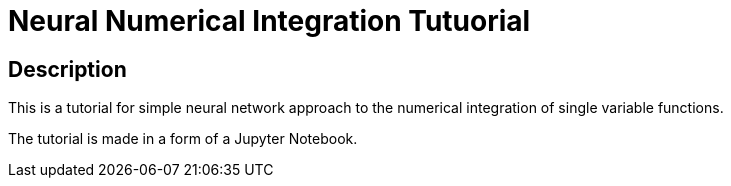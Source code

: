 = Neural Numerical Integration Tutuorial =

== Description ==
This is a tutorial for simple neural network approach to the numerical integration of single variable functions.

The tutorial is made in a form of a Jupyter Notebook.
